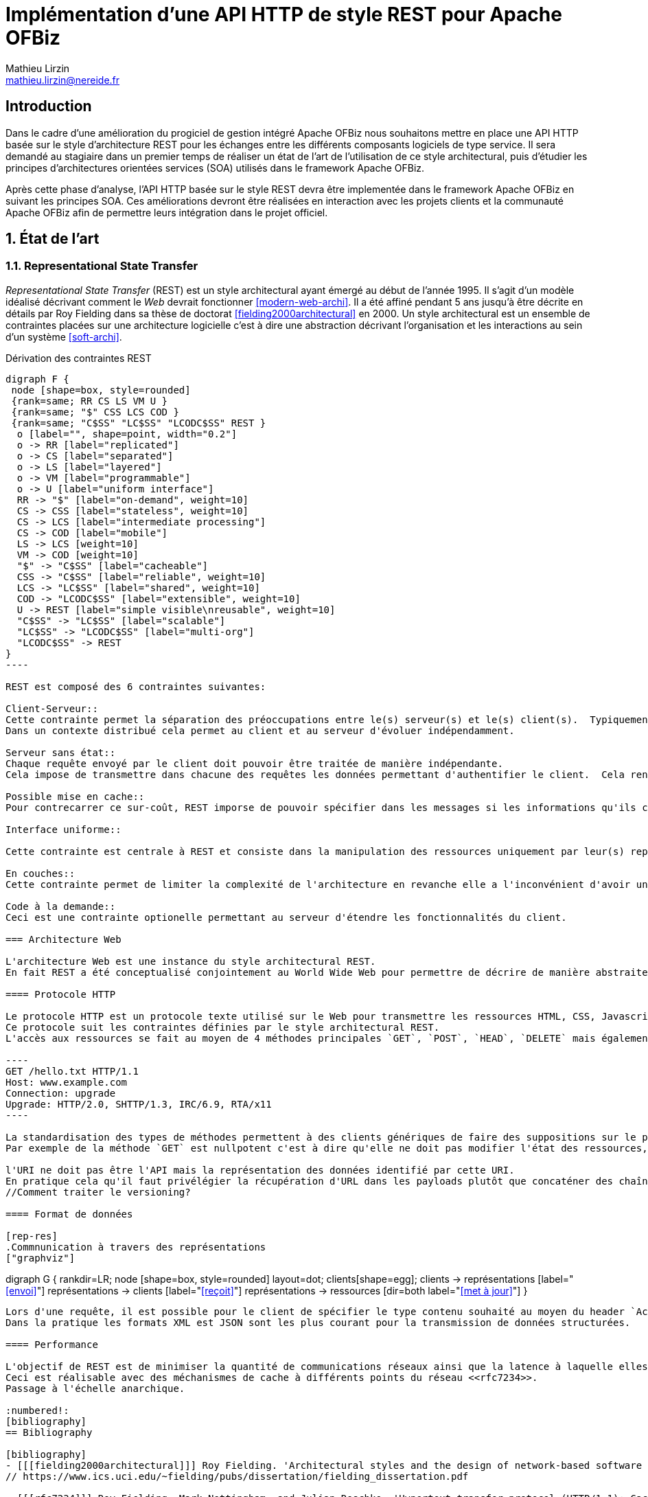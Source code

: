= Implémentation d’une API HTTP de style REST pour Apache OFBiz
Mathieu Lirzin <mathieu.lirzin@nereide.fr>

:numbered!:
== Introduction

Dans le cadre d'une amélioration du progiciel de gestion intégré Apache OFBiz nous souhaitons mettre en place une API HTTP basée sur le style d'architecture REST pour les échanges entre les différents
composants logiciels de type service. Il sera demandé au stagiaire dans un premier temps de réaliser un état de l'art de l'utilisation de ce style architectural, puis d'étudier les principes d'architectures orientées services (SOA) utilisés dans le framework Apache OFBiz.

Après cette phase d'analyse, l'API HTTP basée sur le style REST devra être implementée dans le framework Apache OFBiz en suivant les principes SOA.
Ces améliorations devront être réalisées en interaction avec les projets clients et la communauté Apache OFBiz afin de permettre leurs intégration dans le projet officiel.

:numbered:
== État de l'art

=== Representational State Transfer

_Representational State Transfer_ (REST) est un style architectural ayant émergé au début de l'année 1995.  Il s'agit d'un modèle idéalisé décrivant comment le _Web_ devrait fonctionner <<modern-web-archi>>.
Il a été affiné pendant 5 ans jusqu'à être décrite en détails par Roy Fielding dans sa thèse de doctorat <<fielding2000architectural>> en 2000.
Un style architectural est un ensemble de contraintes placées sur une architecture logicielle c'est à dire une abstraction décrivant l'organisation et les interactions au sein d'un système <<soft-archi>>.

[rest-cons]
.Dérivation des contraintes REST
["graphviz"]
-----
digraph F {
 node [shape=box, style=rounded]
 {rank=same; RR CS LS VM U }
 {rank=same; "$" CSS LCS COD }
 {rank=same; "C$SS" "LC$SS" "LCODC$SS" REST }
  o [label="", shape=point, width="0.2"]
  o -> RR [label="replicated"]
  o -> CS [label="separated"]
  o -> LS [label="layered"]
  o -> VM [label="programmable"]
  o -> U [label="uniform interface"]
  RR -> "$" [label="on-demand", weight=10]
  CS -> CSS [label="stateless", weight=10]
  CS -> LCS [label="intermediate processing"]
  CS -> COD [label="mobile"]
  LS -> LCS [weight=10]
  VM -> COD [weight=10]
  "$" -> "C$SS" [label="cacheable"]
  CSS -> "C$SS" [label="reliable", weight=10]
  LCS -> "LC$SS" [label="shared", weight=10]
  COD -> "LCODC$SS" [label="extensible", weight=10]
  U -> REST [label="simple visible\nreusable", weight=10]
  "C$SS" -> "LC$SS" [label="scalable"]
  "LC$SS" -> "LCODC$SS" [label="multi-org"]
  "LCODC$SS" -> REST
}
----

REST est composé des 6 contraintes suivantes:

Client-Serveur::
Cette contrainte permet la séparation des préoccupations entre le(s) serveur(s) et le(s) client(s).  Typiquement il est important de ne pas lier une interface utilisateur aux services rendus par le serveur, pour permettre la réutilisabilité des services et la variété des interfaces utilisateurs.
Dans un contexte distribué cela permet au client et au serveur d'évoluer indépendamment. 

Serveur sans état::
Chaque requête envoyé par le client doit pouvoir être traitée de manière indépendante.
Cela impose de transmettre dans chacune des requêtes les données permettant d'authentifier le client.  Cela rend l'architecture robuste dans la mesure où cela limite les contraintes d'ordre dans l'envoi de messages.  Dans un contexte avec plusieurs serveurs cela permet de passer simplement à l'échelle.  Cependant cette redondance d'informations entre les requêtes impose un surcout de transfert de données.

Possible mise en cache::
Pour contrecarrer ce sur-coût, REST imporse de pouvoir spécifier dans les messages si les informations qu'ils contiennent peuvent être garder en cache et ainsi limiter le nombre de messages transmis sur le réseau.

Interface uniforme::

Cette contrainte est centrale à REST et consiste dans la manipulation des ressources uniquement par leur(s) représentation(s), l'utilisation de messages auto-descriptif, et l'utilisation de _l'hypermédia comme moteur de l'état de l'application_ footnote:[plus connu sous sa forme anglaise _Hypermedia As The Engine Of Application State_(HATEOAS)]

En couches::
Cette contrainte permet de limiter la complexité de l'architecture en revanche elle a l'inconvénient d'avoir un surcôut en terme d'exécution.

Code à la demande::
Ceci est une contrainte optionelle permettant au serveur d'étendre les fonctionnalités du client.

=== Architecture Web

L'architecture Web est une instance du style architectural REST.
En fait REST a été conceptualisé conjointement au World Wide Web pour permettre de décrire de manière abstraite les enjeux d'un tel système.

==== Protocole HTTP

Le protocole HTTP est un protocole texte utilisé sur le Web pour transmettre les ressources HTML, CSS, Javascript.
Ce protocole suit les contraintes définies par le style architectural REST.
L'accès aux ressources se fait au moyen de 4 méthodes principales `GET`, `POST`, `HEAD`, `DELETE` mais également de 5 autres méthodes moins courantes `OPTIONS`, `CONNECT`, `TRACE`, `PUT`, `PATCH`.

----
GET /hello.txt HTTP/1.1
Host: www.example.com
Connection: upgrade
Upgrade: HTTP/2.0, SHTTP/1.3, IRC/6.9, RTA/x11
----

La standardisation des types de méthodes permettent à des clients génériques de faire des suppositions sur le propriétés de ces méthodes.
Par exemple de la méthode `GET` est nullpotent c'est à dire qu'elle ne doit pas modifier l'état des ressources, et la méthode `POST` est idempotent c'est à dire que la réception de plusieurs message ne doit produire qu'une seule action.

l'URI ne doit pas être l'API mais la représentation des données identifié par cette URI.
En pratique cela qu'il faut privélégier la récupération d'URL dans les payloads plutôt que concaténer des chaînes de caractères qui est un signe que l'URL est l'API.
//Comment traiter le versioning?

==== Format de données

[rep-res]
.Commnunication à travers des représentations
["graphviz"]
-----
digraph G {
  rankdir=LR;
  node [shape=box, style=rounded]
  layout=dot;
  clients[shape=egg];
  clients -> représentations [label="<<envoi>>"]
  représentations -> clients [label="<<reçoit>>"]
  représentations -> ressources [dir=both label="<<met à jour>>"]
}
----

Lors d'une requête, il est possible pour le client de spécifier le type contenu souhaité au moyen du header `Accept` cependant il faut que le serveur recevant cette requête soit en mesure de fournir le format de donnée souhaité.
Dans la pratique les formats XML est JSON sont les plus courant pour la transmission de données structurées.

==== Performance

L'objectif de REST est de minimiser la quantité de communications réseaux ainsi que la latence à laquelle elles sont soumises <<modern-web-archi>>.
Ceci est réalisable avec des méchanismes de cache à différents points du réseau <<rfc7234>>.
Passage à l'échelle anarchique.

:numbered!:
[bibliography]
== Bibliography

[bibliography]
- [[[fielding2000architectural]]] Roy Fielding. 'Architectural styles and the design of network-based software architectures'. Addison-Wesley. University of California, Irvine Doctoral dissertation . 2000
// https://www.ics.uci.edu/~fielding/pubs/dissertation/fielding_dissertation.pdf

- [[[rfc7234]]] Roy Fielding, Mark Nottingham, and Julian Reschke. 'Hypertext transfer protocol (HTTP/1.1): Caching'. No. RFC 7234. 2014.
// https://www.rfc-editor.org/rfc/rfc7234.txt
// https://tools.ietf.org/html/rfc7234

- [[[modern-web-archi]]] Roy Fielding et Richard Taylor 'Principled design of the modern Web architecture'. ACM Transactions on Internet Technology (TOIT), 2002, vol. 2, no 2, p. 115-150.
// https://www.ics.uci.edu/~taylor/documents/2002-REST-TOIT.pdf

- [[[rest-misconception]]] Stefan Tilkov 'REST: I don't Think it Means What You Think it Does' https://www.infoq.com/presentations/rest-misconceptions Mars 2015.  visité le 05/04/2018.

- [[[soft-archi]]] Dewayne E. Perry, and Alexander L. Wolf. 'Foundations for the study of software architecture'. ACM SIGSOFT Software engineering notes 17.4 (1992): 40-52.

- [[[rest-hypertext]]] Roy T. Fielding . 'REST APIs must be hypertext-driven'. Untangled musings of Roy T. Fielding (2008): 24.
// http://roy.gbiv.com/untangled/2008/rest-apis-must-be-hypertext-driven

- [[[rfc-3986]]] Berners-Lee, Tim, Roy Fielding, and Larry Masinter. 'RFC 3986, uniform resource identifier (uri): Generic syntax' (2005).
// https://tools.ietf.org/html/rfc3986

// REST, l'architecture incomprise
// https://www.youtube.com/watch?v=u_jDzcXCimM

// Liens donnés par Nicolas
//
// * https://www.infoq.com/articles/rest-introduction
// * http://apidoc.adility.com/submission-api
// * https://issues.apache.org/jira/browse/OFBIZ-4274
// * http://blog.pilotsystems.net/2012/septembre/les-api-rest

